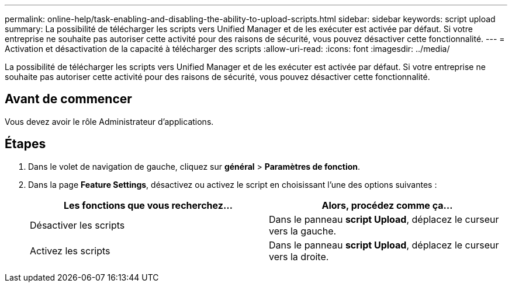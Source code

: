 ---
permalink: online-help/task-enabling-and-disabling-the-ability-to-upload-scripts.html 
sidebar: sidebar 
keywords: script upload 
summary: La possibilité de télécharger les scripts vers Unified Manager et de les exécuter est activée par défaut. Si votre entreprise ne souhaite pas autoriser cette activité pour des raisons de sécurité, vous pouvez désactiver cette fonctionnalité. 
---
= Activation et désactivation de la capacité à télécharger des scripts
:allow-uri-read: 
:icons: font
:imagesdir: ../media/


[role="lead"]
La possibilité de télécharger les scripts vers Unified Manager et de les exécuter est activée par défaut. Si votre entreprise ne souhaite pas autoriser cette activité pour des raisons de sécurité, vous pouvez désactiver cette fonctionnalité.



== Avant de commencer

Vous devez avoir le rôle Administrateur d'applications.



== Étapes

. Dans le volet de navigation de gauche, cliquez sur *général* > *Paramètres de fonction*.
. Dans la page *Feature Settings*, désactivez ou activez le script en choisissant l'une des options suivantes :
+
|===
| Les fonctions que vous recherchez... | Alors, procédez comme ça... 


 a| 
Désactiver les scripts
 a| 
Dans le panneau *script Upload*, déplacez le curseur vers la gauche.



 a| 
Activez les scripts
 a| 
Dans le panneau *script Upload*, déplacez le curseur vers la droite.

|===

